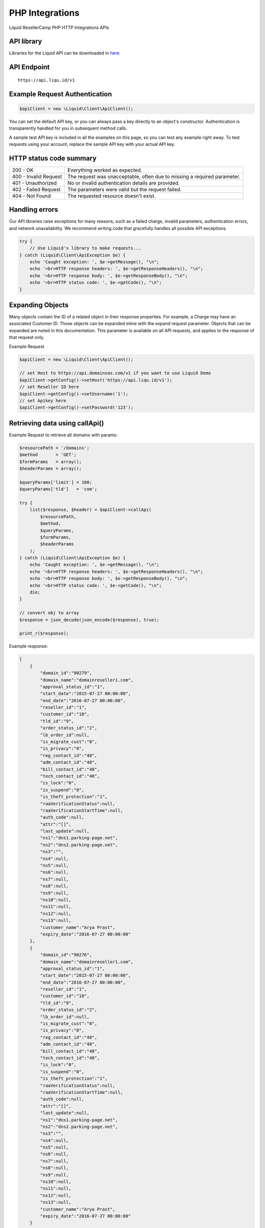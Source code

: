 .. _PHP-label:

PHP Integrations
========================

Liquid ResellerCamp PHP HTTP Integrations APIs


API library
-----------

Libraries for the Liquid API can be downloaded in `here <https://github.com/liquidregistrar/liquid-php/archive/master.zip>`_.


API Endpoint
------------

::

    https://api.liqu.id/v1


Example Request Authentication
------------------------------

.. sourcecode:: json

    $apiClient = new \Liquid\Client\ApiClient();

You can set the default API key, or you can always pass a key directly to an object's constructor. Authentication is transparently handled for you in subsequent method calls.

A sample test API key is included in all the examples on this page, so you can test any example right away. To test requests using your account, replace the sample API key with your actual API key.


HTTP status code summary
------------------------

+------------------------+----------------------------------------------------------------------------+
|  200 - OK              | Everything worked as expected.                                             |
+------------------------+----------------------------------------------------------------------------+
|  400 - Invalid Request | The request was unacceptable, often due to missing a required parameter.   |
+------------------------+----------------------------------------------------------------------------+
|  401 - Unauthorized    | No or invalid authentication details are provided.                         |
+------------------------+----------------------------------------------------------------------------+
|  402 - Failed Request  | The parameters were valid but the request failed.                          |
+------------------------+----------------------------------------------------------------------------+
|  404 - Not Found       | The requested resource doesn't exist.                                      |
+------------------------+----------------------------------------------------------------------------+


Handling errors
---------------

Our API libraries raise exceptions for many reasons, such as a failed charge, invalid parameters, authentication errors, and network unavailability. We recommend writing code that gracefully handles all possible API exceptions.

.. sourcecode:: json

    try {
        // Use Liquid's library to make requests...
    } catch (Liquid\Client\ApiException $e) {
        echo 'Caught exception: ', $e->getMessage(), "\n";
        echo '<br>HTTP response headers: ', $e->getResponseHeaders(), "\n";
        echo '<br>HTTP response body: ', $e->getResponseBody(), "\n";
        echo '<br>HTTP status code: ', $e->getCode(), "\n";
    }


Expanding Objects
-----------------

Many objects contain the ID of a related object in their response properties. For example, a Charge may have an associated Customer ID. Those objects can be expanded inline with the expand request parameter. Objects that can be expanded are noted in this documentation. This parameter is available on all API requests, and applies to the response of that request only. 

Example Request

.. sourcecode:: json

    $apiClient = new \Liquid\Client\ApiClient();

    // set Host to https://api.domainsas.com/v1 if you want to use Liquid Demo
    $apiClient->getConfig()->setHost('https://api.liqu.id/v1');
    // set Reseller ID here
    $apiClient->getConfig()->setUsername('1');
    // set Apikey here
    $apiClient->getConfig()->setPassword('123');


Retrieving data using callApi()
-------------------------------

Example Request to retrieve all domains with params:

.. sourcecode:: json

    $resourcePath = '/domains';
    $method       = 'GET';
    $formParams   = array();
    $headerParams = array();

    $queryParams['limit'] = 100;
    $queryParams['tld']   = 'com';

    try {
        list($response, $header) = $apiClient->callApi(
            $resourcePath,
            $method,
            $queryParams,
            $formParams,
            $headerParams
        );
    } catch (Liquid\Client\ApiException $e) {
        echo 'Caught exception: ', $e->getMessage(), "\n";
        echo '<br>HTTP response headers: ', $e->getResponseHeaders(), "\n";
        echo '<br>HTTP response body: ', $e->getResponseBody(), "\n";
        echo '<br>HTTP status code: ', $e->getCode(), "\n";
        die;
    }

    // convert obj to array
    $response = json_decode(json_encode($response), true);

    print_r($response);

Example response:

.. sourcecode:: json

    [
        {
            "domain_id":"90279",
            "domain_name":"domainreseller1.com",
            "approval_status_id":"1",
            "start_date":"2015-07-27 00:00:00",
            "end_date":"2016-07-27 00:00:00",
            "reseller_id":"1",
            "customer_id":"18",
            "tld_id":"9",
            "order_status_id":"2",
            "lb_order_id":null,
            "is_migrate_cust":"0",
            "is_privacy":"0",
            "reg_contact_id":"48",
            "adm_contact_id":"48",
            "bill_contact_id":"48",
            "tech_contact_id":"48",
            "is_lock":"0",
            "is_suspend":"0",
            "is_theft_protection":"1",
            "raaVerificationStatus":null,
            "raaVerificationStartTime":null,
            "auth_code":null,
            "attr":"[]",
            "last_update":null,
            "ns1":"dns1.parking-page.net",
            "ns2":"dns2.parking-page.net",
            "ns3":"",
            "ns4":null,
            "ns5":null,
            "ns6":null,
            "ns7":null,
            "ns8":null,
            "ns9":null,
            "ns10":null,
            "ns11":null,
            "ns12":null,
            "ns13":null,
            "customer_name":"Arya Prast",
            "expiry_date":"2016-07-27 00:00:00"
        },
        {
            "domain_id":"90276",
            "domain_name":"domainreseller1.com",
            "approval_status_id":"1",
            "start_date":"2015-07-27 00:00:00",
            "end_date":"2016-07-27 00:00:00",
            "reseller_id":"1",
            "customer_id":"18",
            "tld_id":"9",
            "order_status_id":"2",
            "lb_order_id":null,
            "is_migrate_cust":"0",
            "is_privacy":"0",
            "reg_contact_id":"48",
            "adm_contact_id":"48",
            "bill_contact_id":"48",
            "tech_contact_id":"48",
            "is_lock":"0",
            "is_suspend":"0",
            "is_theft_protection":"1",
            "raaVerificationStatus":null,
            "raaVerificationStartTime":null,
            "auth_code":null,
            "attr":"[]",
            "last_update":null,
            "ns1":"dns1.parking-page.net",
            "ns2":"dns2.parking-page.net",
            "ns3":"",
            "ns4":null,
            "ns5":null,
            "ns6":null,
            "ns7":null,
            "ns8":null,
            "ns9":null,
            "ns10":null,
            "ns11":null,
            "ns12":null,
            "ns13":null,
            "customer_name":"Arya Prast",
            "expiry_date":"2016-07-27 00:00:00"
        }
    ]


Creating data using callApi()
-----------------------------

Example Request to create a new customer:

.. sourcecode:: json

    $resourcePath   = '/customers';
    $method         = 'POST';
    $queryParams    = array();
    $headerParams   = array();

    $formParams['email']          = 'arya+1510@jogjacamp.co.id';
    $formParams['name']           = 'Arya Prast';
    $formParams['password']       = 'Customer12';
    $formParams['company']        = 'Arya JCamp';
    $formParams['address_line_1'] = 'Pajangan';
    $formParams['city']           = 'Bantul';
    $formParams['state']          = 'Yogyakarta';
    $formParams['country_code']   = 'ID';
    $formParams['zipcode']        = '55321';
    $formParams['tel_cc_no']      = 62;
    $formParams['tel_no']         = 857321654;

    try {
        list($response, $header) = $apiClient->callApi(
            $resourcePath,
            $method,
            $queryParams,
            $formParams,
            $headerParams
        );
    } catch (Liquid\Client\ApiException $e) {
        echo 'Caught exception: ', $e->getMessage(), "\n";
        echo '<br>HTTP response headers: ', $e->getResponseHeaders(), "\n";
        echo '<br>HTTP response body: ', $e->getResponseBody(), "\n";
        echo '<br>HTTP status code: ', $e->getCode(), "\n";
        die;
    }

    // convert obj to array
    $response = json_decode(json_encode($response), true);

    print_r($response);

Example response:

.. sourcecode:: json

    {
        "customer_id":"32",
        "reseller_id":"1",
        "status":"Active",
        "email":"arya+1555@jogjacamp.co.id",
        "name":"Arya Prast",
        "company":"Arya JCamp",
        "creation_date":"2015-11-09 07:40:29",
        "total_receipts":"0.00",
        "address_line_1":"Pajangan",
        "address_line_2":"",
        "address_line_3":"",
        "city":"Bantul",
        "state":"Yogyakarta",
        "country_code":"ID",
        "country_name":"Indonesia",
        "zipcode":"55321",
        "tel_cc_no":"62",
        "tel_no":"857321654",
        "alt_tel_cc_no":null,
        "alt_tel_no":null,
        "mobile_cc_no":null,
        "mobile_no":null,
        "fax_cc_no":null,
        "fax_no":null,
        "lang_id":"English"
    }


Updating data using callApi()
-----------------------------

Example Request to update a customer:

.. sourcecode:: json

    $customer_id    = 18;
    $resourcePath   = '/customers/' . $customer_id;
    $method         = 'PUT';
    $queryParams    = array();
    $headerParams   = array();

    $formParams['email']          = 'arya+321@jogjacamp.co.id';
    $formParams['name']           = 'Arya Prast';
    $formParams['company']        = 'Arya JCamp';
    $formParams['address_line_1'] = 'Pajangan';
    $formParams['city']           = 'Bantul';
    $formParams['state']          = 'Yogyakarta';
    $formParams['country_code']   = 'ID';
    $formParams['zipcode']        = '55321';
    $formParams['tel_cc_no']      = 62;
    $formParams['tel_no']         = 857321654;

    try {
        list($response, $header) = $apiClient->callApi(
            $resourcePath,
            $method,
            $queryParams,
            $formParams,
            $headerParams
        );
    } catch (Liquid\Client\ApiException $e) {
        echo 'Caught exception: ', $e->getMessage(), "\n";
        echo '<br>HTTP response headers: ', $e->getResponseHeaders(), "\n";
        echo '<br>HTTP response body: ', $e->getResponseBody(), "\n";
        echo '<br>HTTP status code: ', $e->getCode(), "\n";
        die;
    }

    // convert obj to array
    $response = json_decode(json_encode($response), true);

    print_r($response);

Example response:

.. sourcecode:: json

    {
        "customer_id":"18",
        "reseller_id":"1",
        "status":"Active",
        "email":"arya+321@jogjacamp.co.id",
        "name":"Arya Prast",
        "company":"Arya JCamp",
        "creation_date":"2015-07-27 02:18:42",
        "total_receipts":"80.00",
        "address_line_1":"Pajangan",
        "address_line_2":"",
        "address_line_3":"",
        "city":"Bantul",
        "state":"Yogyakarta",
        "country_code":"ID",
        "country_name":"Indonesia",
        "zipcode":"55321",
        "tel_cc_no":"62",
        "tel_no":"857321654",
        "alt_tel_cc_no":null,
        "alt_tel_no":null,
        "mobile_cc_no":null,
        "mobile_no":null,
        "fax_cc_no":null,
        "fax_no":null,
        "lang_id":"English"
    }


Deleting data using callApi()
-----------------------------

Example Request to delete a customer:

.. sourcecode:: json

    $customer_id  = 32;
    $resourcePath = '/customers/' . $customer_id;
    $method       = 'DELETE';
    $queryParams  = array();
    $headerParams = array();
    $formParams   = array();

    try {
        list($response, $header) = $apiClient->callApi(
            $resourcePath,
            $method,
            $queryParams,
            $formParams,
            $headerParams
        );
    } catch (Liquid\Client\ApiException $e) {
        echo 'Caught exception: ', $e->getMessage(), "\n";
        echo '<br>HTTP response headers: ', $e->getResponseHeaders(), "\n";
        echo '<br>HTTP response body: ', $e->getResponseBody(), "\n";
        echo '<br>HTTP status code: ', $e->getCode(), "\n";
        die;
    }

    // convert obj to array
    $response = json_decode(json_encode($response), true);

    print_r($response);

Example response:

.. sourcecode:: json

    {
        "customer_id":"32",
        "deleted":true
    }


Retrieving data using available class api
-----------------------------------------

Using DomainsApi() to retrieve all domains:

.. sourcecode:: json

    $apiDomains = new \Liquid\Client\Api\DomainsApi($apiClient);

    $limit                      = 2;
    $page_no                    = null;
    $domain_id                  = null;
    $reseller_id                = null;
    $customer_id                = null;
    $show_child_orders          = null;
    $tld                        = null;
    $status                     = null;
    $domain_name                = null;
    $privacy_protection_enabled = null;
    $creation_time_start        = null;
    $creation_time_end          = null;
    $expiry_date_start          = null;
    $expiry_date_end            = null;
    $reseller_email             = null;
    $customer_email             = null;
    $exact_domain_name          = null;

    try {
        list($response, $header) = $apiDomains->retrieve(
            $limit, 
            $page_no, 
            $domain_id, 
            $reseller_id, 
            $customer_id, 
            $show_child_orders, 
            $tld, 
            $status, 
            $domain_name, 
            $privacy_protection_enabled, 
            $creation_time_start, 
            $creation_time_end, 
            $expiry_date_start, 
            $expiry_date_end, 
            $reseller_email, 
            $customer_email, 
            $exact_domain_name
        );
    } catch (Liquid\Client\ApiException $e) {
        echo 'Caught exception: ', $e->getMessage(), "\n";
        echo '<br>HTTP response headers: ', $e->getResponseHeaders(), "\n";
        echo '<br>HTTP response body: ', $e->getResponseBody(), "\n";
        echo '<br>HTTP status code: ', $e->getCode(), "\n";
        die;
    }

    // convert obj to array
    $response = json_decode(json_encode($response), true);

    print_r($response);

Example response:

.. sourcecode:: json

    [
        {
            "domain_id":"90279",
            "domain_name":"domainreseller1.com",
            "approval_status_id":"1",
            "start_date":"2015-07-27 00:00:00",
            "end_date":"2016-07-27 00:00:00",
            "reseller_id":"1",
            "customer_id":"18",
            "tld_id":"9",
            "order_status_id":"2",
            "lb_order_id":null,
            "is_migrate_cust":"0",
            "is_privacy":"0",
            "reg_contact_id":"48",
            "adm_contact_id":"48",
            "bill_contact_id":"48",
            "tech_contact_id":"48",
            "is_lock":"0",
            "is_suspend":"0",
            "is_theft_protection":"1",
            "raaVerificationStatus":null,
            "raaVerificationStartTime":null,
            "auth_code":null,
            "attr":"[]",
            "last_update":null,
            "ns1":"dns1.parking-page.net",
            "ns2":"dns2.parking-page.net",
            "ns3":"",
            "ns4":null,
            "ns5":null,
            "ns6":null,
            "ns7":null,
            "ns8":null,
            "ns9":null,
            "ns10":null,
            "ns11":null,
            "ns12":null,
            "ns13":null,
            "customer_name":"Arya Prast",
            "expiry_date":"2016-07-27 00:00:00"
        },
        {
            "domain_id":"90276",
            "domain_name":"domainreseller1.com",
            "approval_status_id":"1",
            "start_date":"2015-07-27 00:00:00",
            "end_date":"2016-07-27 00:00:00",
            "reseller_id":"1",
            "customer_id":"18",
            "tld_id":"9",
            "order_status_id":"2",
            "lb_order_id":null,
            "is_migrate_cust":"0",
            "is_privacy":"0",
            "reg_contact_id":"48",
            "adm_contact_id":"48",
            "bill_contact_id":"48",
            "tech_contact_id":"48",
            "is_lock":"0",
            "is_suspend":"0",
            "is_theft_protection":"1",
            "raaVerificationStatus":null,
            "raaVerificationStartTime":null,
            "auth_code":null,
            "attr":"[]",
            "last_update":null,
            "ns1":"dns1.parking-page.net",
            "ns2":"dns2.parking-page.net",
            "ns3":"",
            "ns4":null,
            "ns5":null,
            "ns6":null,
            "ns7":null,
            "ns8":null,
            "ns9":null,
            "ns10":null,
            "ns11":null,
            "ns12":null,
            "ns13":null,
            "customer_name":"Arya Prast",
            "expiry_date":"2016-07-27 00:00:00"
        }
    ]


Creating data using available class api
---------------------------------------

Using BillingApi() to add fund a reseller:

.. sourcecode:: json

    $apiBilling = new \Liquid\Client\Api\BillingApi($apiClient);

    $reseller_id = 113;
    $amount      = 150;
    $description = 'add fund from API';

    try {
        list($response, $header) = $apiBilling->addFundReseller(
            $reseller_id,
            $amount,
            $description
        );
    } catch (Liquid\Client\ApiException $e) {
        echo 'Caught exception: ', $e->getMessage(), "\n";
        echo '<br>HTTP response headers: ', $e->getResponseHeaders(), "\n";
        echo '<br>HTTP response body: ', $e->getResponseBody(), "\n";
        echo '<br>HTTP status code: ', $e->getCode(), "\n";
        die;
    }

    // convert obj to array
    $response = json_decode(json_encode($response), true);

    print_r($response);

Example response:

.. sourcecode:: json

    {
        "transaction_id":"26452",
        "reseller_id":"113",
        "transaction_type":"deposit",
        "amount":150,
        "balance":350,
        "date":"2015-11-09 08:15:32",
        "description":"add fund from API",
        "status":"pending"
    }


Updating data using available class api
---------------------------------------

Using ResellersApi() to update a reseller:

.. sourcecode:: json

    $apiReseller = new \Liquid\Client\Api\ResellersApi($apiClient);

    $reseller_id      = 113;
    $email            = 'arya+15@jogjacamp.co.id';
    $name             = 'Arya Prast';
    $company          = 'Arya JCamp';
    $address_line_1   = 'Pajangan';
    $city             = 'Bantul';
    $state            = 'Yogyakarta';
    $country_code     = 'ID';
    $zipcode          = '55321';
    $tel_cc_no        = 62;
    $tel_no           = 8579321465;
    $selling_currency = 'USD';
    $address_line_2   = null;
    $address_line_3   = null;
    $alt_tel_cc_no    = null;
    $alt_tel_no       = null;
    $mobile_cc_no     = null;
    $mobile_no        = null;
    $fax_cc_no        = null;
    $fax_no           = null;

    try {
        list($response, $header) = $apiReseller->updateReseller(
            $reseller_id,
            $email,
            $name,
            $company,
            $address_line_1,
            $city,
            $state,
            $country_code,
            $zipcode,
            $tel_cc_no,
            $tel_no,
            $selling_currency,
            $address_line_2,
            $address_line_3,
            $alt_tel_cc_no,
            $alt_tel_no,
            $mobile_cc_no,
            $mobile_no,
            $fax_cc_no,
            $fax_no
        );
    } catch (Liquid\Client\ApiException $e) {
        echo 'Caught exception: ', $e->getMessage(), "\n";
        echo '<br>HTTP response headers: ', $e->getResponseHeaders(), "\n";
        echo '<br>HTTP response body: ', $e->getResponseBody(), "\n";
        echo '<br>HTTP status code: ', $e->getCode(), "\n";
        die;
    }

    // convert obj to array
    $response = json_decode(json_encode($response), true);

    print_r($response);

Example response:

.. sourcecode:: json

    {
        "reseller_id":"113",
        "parent_reseller_id":"1",
        "status":"Active",
        "email":"arya+15@jogjacamp.co.id",
        "name":"Arya Prast",
        "brand_name":"Tambah Senin",
        "company":"Arya JCamp",
        "creation_date":"2014-10-27 03:06:38",
        "total_receipts":"159.00",
        "address_line_1":"Pajangan",
        "address_line_2":"",
        "address_line_3":"",
        "city":"Bantul",
        "state":"Yogyakarta",
        "country_code":"ID",
        "country_name":"Indonesia",
        "zipcode":"55321",
        "tel_cc_no":"62",
        "tel_no":"8579321465",
        "alt_tel_cc_no":null,
        "alt_tel_no":null,
        "mobile_cc_no":null,
        "mobile_no":null,
        "fax_cc_no":null,
        "fax_no":null,
        "selling_currency":"USD",
        "accounting_currency":"USD",
        "parentselling_currency":"USD",
        "lang_id":"English"
    }


Deleting data using available class api
---------------------------------------

Using ResellersApi() to delete a reseller:

.. sourcecode:: json

    $apiReseller = new \Liquid\Client\Api\ResellersApi($apiClient);

    $reseller_id = 343;

    try {
        list($response, $header) = $apiReseller->delete_(
            $reseller_id
        );
    } catch (Liquid\Client\ApiException $e) {
        echo 'Caught exception: ', $e->getMessage(), "\n";
        echo '<br>HTTP response headers: ', $e->getResponseHeaders(), "\n";
        echo '<br>HTTP response body: ', $e->getResponseBody(), "\n";
        echo '<br>HTTP status code: ', $e->getCode(), "\n";
        die;
    }

    // convert obj to array
    $response = json_decode(json_encode($response), true);

    print_r($response);

Example response:

.. sourcecode:: json

    {
        "reseller_id":"343",
        "deleted":true
    }



Available class api list
------------------------

+------------------------+------------------------+------------------------+
|  AccountApi()          |  CustomerApi()         |  EmailforwardingApi()  |
+------------------------+------------------------+------------------------+
|  BillingApi()          |  DnsApi()              |  PrivacyprotectionApi()|
+------------------------+------------------------+------------------------+
|  CommonApi()           |  DomainforwardingApi() |  ResellersApi()        |
+------------------------+------------------------+------------------------+
|  ContactsApi()         |  DomainsApi()          |                        |
+------------------------+------------------------+------------------------+


Feedback
---------

If you find any issues with Liquid Resellercamp's PHP integration APIs, please use our `ticketing support systems <https://liqudotid.freshdesk.com/support/tickets/new>`_ where we’ll be available and actively listening to all of your feedback.
